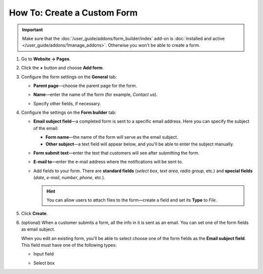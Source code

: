 ****************************
How To: Create a Custom Form
****************************

.. important::

    Make sure that the :doc:`/user_guide/addons/form_builder/index` add-on is :doc:`installed and active </user_guide/addons/1manage_addons>`. Otherwise you won't be able to create a form.

#. Go to **Website → Pages**.

#. Click the **+** button and choose **Add form**.

#. Configure the form settings on the **General** tab:

   * **Parent page**—choose the parent page for the form.

   * **Name**—enter the name of the form (for example, *Contact us*).

   * Speсify other fields, if necessary.

     .. image:: img/form_builder_01.png
         :align: center
         :alt: Enter the name of the form and select the parent page on the general tab.

#. Configure the settings on the **Form builder** tab:

   * **Email subject field**—a completed form is sent to a specific email address. Here you can specify the subject of the email:

     * **Form name**—the name of the form will serve as the email subject.

     * **Other subject**—a text field will appear below, and you'll be able to enter the subject manually.

   * **Form submit text**—enter the text that customers will see after submitting the form.

   * **E-mail to**—enter the e-mail address where the notifications will be sent to.

   * Add fields to your form. There are **standard fields** (*select box*, *text area*, *radio group*, etc.) and **special fields** (*date*, *e-mail*, *number*, *phone*, etc.).

     .. hint::

         You can allow users to attach files to the form—create a field and set its **Type** to *File*.

#. Click **Create**.

   .. image:: img/form_builder_02.png
       :align: center
       :alt: Use the Form Builder tab to specify the form fields and the email address where to send the completed forms.

#. (optional) When a customer submits a form, all the info in it is sent as an email. You can set one of the form fields as email subject. 

   When you edit an existing form, you'll be able to select choose one of the form fields as the **Email subject field**. This field must have one of the following types:

   * Input field

   * Select box

     .. image:: img/form_builder_03.png
         :align: center
         :alt: After you create a form, you can set one of its fields as email subject.
